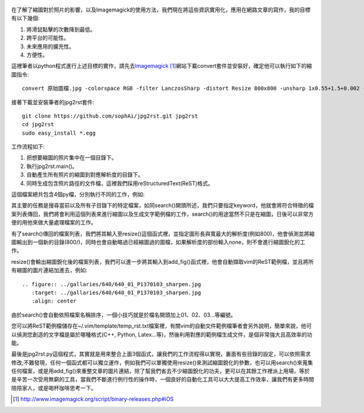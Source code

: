 .. title: 自動化縮圖與生成文章檔案
.. slug: jpg2rst
.. date: 20130813 16:51:57
.. tags: 自由的程式人生
.. link: 
.. description: Created at 20130712 23:17:53
.. ===================================Metadata↑================================================
.. 記得加tags: 人生省思,流浪動物,生活日記,學習與閱讀,英文,mathjax,自由的程式人生,書寫人生,理財
.. 記得加slug(無副檔名)，會以slug內容作為檔名(html檔)，同時將對應的內容放到對應的標籤裡。
.. ===================================文章起始↓================================================
.. <body>

.. figure:: ../../../arch_2013/files_2013/Coding/jpg2rst/800/800_Collage.jpg
   :target: ../../../arch_2013/files_2013/Coding/jpg2rst/800/800_Collage.jpg
   :align: center



在了解了縮圖對於照片的影響，以及Imagemagick的使用方法，我們現在將這些資訊實用化，應用在網路文章的寫作，我的目標有以下幾個:

#. 將滑鼠點擊的次數降到最低。
#. 跨平台的可能性。
#. 未來應用的擴充性。
#. 方便性。

.. TEASER_END

這裡筆者以python程式進行上述目標的實作，請先去\ `Imagemagick`_ [#]_\ 網站下載convert套件並安裝好，確定他可以執行如下的縮圖指令::

   convert 原始圖檔.jpg -colorspace RGB -filter LanczosSharp -distort Resize 800x800 -unsharp 1x0.55+1.5+0.002 -colorspace sRGB -border 10 -quality 100 縮圖檔名.jpg


接著下載並安裝筆者的jpg2rst套件::

    git clone https://github.com/sophAi/jpg2rst.git jpg2rst
    cd jpg2rst
    sudo easy_install *.egg


工作流程如下:

#. 把想要縮圖的照片集中在一個目錄下。
#. 執行jpg2rst.main()。
#. 自動產生所有照片的縮圖到對應解析度的目錄下。
#. 同時生成包含照片路徑的文件檔，這裡我們採用reStructuredText(ReST)格式。

這個檔案總共包含4個py檔，分別執行不同的工作，例如:

.. listing:: jpg2rst/file_tools.py

其主要的任務是搜尋當前以及所有子目錄下的特定檔案，如同search()開頭所述，我們只要指定keyword，他就會將符合特徵的檔案列表傳回，我們將會利用這個列表來進行縮圖以及生成文字範例檔的工作，search()的用途當然不只是在縮圖，日後可以非常方便的用他來做大量處理檔案的工作。

.. listing:: jpg2rst/fig_tools.py

有了search()傳回的檔案列表，我們將其輸入至resize()這個函式裡，並指定圖形長與寬最大的解析度(例如800)，他會偵測並將縮圖輸出到一個新的目錄(800/)，同時也會自動略過已經縮圖過的圖檔，如果解析度的部份輸入none，則不會進行縮圖銳化的工作。

.. listing:: jpg2rst/rst_tools.py

resize()會輸出縮圖銳化後的檔案列表，我們可以進一步將其輸入到add_fig()函式裡，他會自動擷取vim的ReST範例檔，並且將所有縮圖的圖片連結加進去，例如::

    .. figure:: ../gallaries/640/640_01_P1370103_sharpen.jpg
       :target: ../gallaries/640/640_01_P1370103_sharpen.jpg
       :align: center

由於search()會自動依照檔案名稱排序，一個小技巧就是於檔名開頭加上01、02、03...等編號。

您可以將ReST範例檔儲存在~/.vim/template/temp_rst.txt檔案裡，有關vim的自動文件範例檔筆者會另外說明，簡單來說，他可以偵測您創造的文字檔是屬於哪種格式(C++, Python, Latex...等)，然後利用對應的範例檔生成文件，是個非常強大且高效率的功能。

最後是jpg2rst.py這個程式，其實就是用來整合上面3個函式，讓我們的工作流程得以實現，裏面有些目錄的設定，可以依照需求修改;不難發現，任何一個函式都可以獨立運作，例如我們可以單獨使用resize()來測試縮圖銳化的參數，也可以用search()來蒐集任何檔案，或是用add_fig()來重整文章的圖片連結，除了幫我們省去不少縮圖銳化的功夫，更可以在其餘工作裡派上用場，等於是辛苦一次受用無窮的工具，當我們不斷進行例行性的操作時，一個良好的自動化工具可以大大提高工作效率，讓我們有更多時間陪陪家人，或是喝杯咖啡思考一下。

.. </body>
.. <url>

.. _Imagemagick: http://www.imagemagick.org/script/binary-releases.php#iOS

.. </url>
.. <footnote>

.. [#] http://www.imagemagick.org/script/binary-releases.php#iOS

.. </footnote>
.. <citation>



.. </citation>
.. ===================================文章結束↑/語法備忘錄↓====================================
.. 格式1: 粗體(**字串**)  斜體(*字串*)  大字(\ :big:`字串`\ )  小字(\ :small:`字串`\ )
.. 格式2: 上標(\ :sup:`字串`\ )  下標(\ :sub:`字串`\ )  ``去除格式字串``
.. 項目: #. (換行) #.　或是a. (換行) #. 或是I(i). 換行 #.  或是*. -. +. 子項目前面要多空一格
.. 插入teaser分頁: .. TEASER_END
.. 插入latex數學: 段落裡加入\ :math:`latex數學`\ 語法，或獨立行.. math:: (換行) Latex數學
.. 插入figure: .. figure:: 路徑(換):width: 寬度(換):align: left(換):target: 路徑(空行對齊)圖標
.. 插入slides: .. slides:: (空一行) 圖擋路徑1 (換行) 圖擋路徑2 ... (空一行)
.. 插入youtube: ..youtube:: 影片的hash string
.. 插入url: 段落裡加入\ `連結字串`_\  URL區加上對應的.. _連結字串: 網址 (儘量用這個)
.. 插入直接url: \ `連結字串` <網址或路徑>`_ \    (包含< >)
.. 插入footnote: 段落裡加入\ [#]_\ 註腳    註腳區加上對應順序排列.. [#] 註腳內容
.. 插入citation: 段落裡加入\ [引用字串]_\ 名字字串  引用區加上.. [引用字串] 引用內容
.. 插入sidebar: ..sidebar:: (空一行) 內容
.. 插入contents: ..contents:: (換行) :depth: 目錄深入第幾層
.. 插入原始文字區塊: 在段落尾端使用:: (空一行) 內容 (空一行)
.. 插入本機的程式碼: ..listing:: 放在listings目錄裡的程式碼檔名 (讓原始碼跟隨網站) 
.. 插入特定原始碼: ..code::python (或cpp) (換行) :number-lines: (把程式碼行數列出)
.. 插入gist: ..gist:: gist編號 (要先到github的gist裡貼上程式代碼) 
.. ============================================================================================
